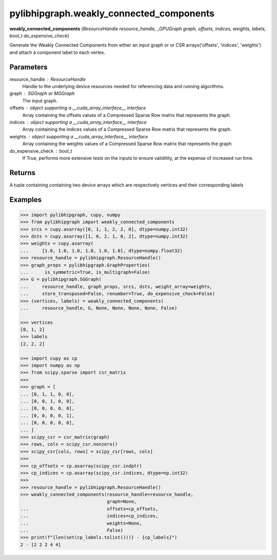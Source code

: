.. meta::
  :description: ROCm-DS pylibhipgraph API reference library
  :keywords: hipGRAPH, pylibhipgraph, pylibhipgraph.weakly_connected_components, rocGRAPH, ROCm-DS, API, documentation

.. _pylibhipgraph-weakly_connected_components:

*******************************************
pylibhipgraph.weakly_connected_components
*******************************************

**weakly_connected_components** (*ResourceHandle resource_handle, _GPUGraph graph, offsets, indices, weights, labels, bool_t do_expensive_check*)

Generate the Weakly Connected Components from either an input graph or
or CSR arrays('offsets', 'indices', 'weights') and attach a component label
to each vertex.

Parameters
----------

resource_handle : ResourceHandle
    Handle to the underlying device resources needed for referencing data
    and running algorithms.

graph : SGGraph or MGGraph
    The input graph.

offsets : object supporting a __cuda_array_interface__ interface
    Array containing the offsets values of a Compressed Sparse Row matrix
    that represents the graph.

indices : object supporting a __cuda_array_interface__ interface
    Array containing the indices values of a Compressed Sparse Row matrix
    that represents the graph.

weights : object supporting a __cuda_array_interface__ interface
    Array containing the weights values of a Compressed Sparse Row matrix
    that represents the graph

do_expensive_check : bool_t
    If True, performs more extensive tests on the inputs to ensure
    validitity, at the expense of increased run time.

Returns
-------

A tuple containing containing two device arrays which are respectively
vertices and their corresponding labels

Examples
--------

.. code:: Python

    >>> import pylibhipgraph, cupy, numpy
    >>> from pylibhipgraph import weakly_connected_components
    >>> srcs = cupy.asarray([0, 1, 1, 2, 2, 0], dtype=numpy.int32)
    >>> dsts = cupy.asarray([1, 0, 2, 1, 0, 2], dtype=numpy.int32)
    >>> weights = cupy.asarray(
    ...     [1.0, 1.0, 1.0, 1.0, 1.0, 1.0], dtype=numpy.float32)
    >>> resource_handle = pylibhipgraph.ResourceHandle()
    >>> graph_props = pylibhipgraph.GraphProperties(
    ...      is_symmetric=True, is_multigraph=False)
    >>> G = pylibhipgraph.SGGraph(
    ...     resource_handle, graph_props, srcs, dsts, weight_array=weights,
    ...     store_transposed=False, renumber=True, do_expensive_check=False)
    >>> (vertices, labels) = weakly_connected_components(
    ...     resource_handle, G, None, None, None, None, False)

    >>> vertices
    [0, 1, 2]
    >>> labels
    [2, 2, 2]

    >>> import cupy as cp
    >>> import numpy as np
    >>> from scipy.sparse import csr_matrix
    >>>
    >>> graph = [
    ... [0, 1, 1, 0, 0],
    ... [0, 0, 1, 0, 0],
    ... [0, 0, 0, 0, 0],
    ... [0, 0, 0, 0, 1],
    ... [0, 0, 0, 0, 0],
    ... ]
    >>> scipy_csr = csr_matrix(graph)
    >>> rows, cols = scipy_csr.nonzero()
    >>> scipy_csr[cols, rows] = scipy_csr[rows, cols]
    >>>
    >>> cp_offsets = cp.asarray(scipy_csr.indptr)
    >>> cp_indices = cp.asarray(scipy_csr.indices, dtype=np.int32)
    >>>
    >>> resource_handle = pylibhipgraph.ResourceHandle()
    >>> weakly_connected_components(resource_handle=resource_handle,
                                    graph=None,
    ...                             offsets=cp_offsets,
    ...                             indices=cp_indices,
    ...                             weights=None,
    ...                             False)
    >>> print(f"{len(set(cp_labels.tolist()))} - {cp_labels}")
    2 - [2 2 2 4 4]
